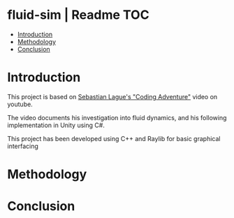 
* fluid-sim | Readme:TOC:
- [[#introduction][Introduction]]
- [[#methodology][Methodology]]
- [[#conclusion][Conclusion]]

* Introduction
This project is based on [[https://www.youtube.com/watch?v=rSKMYc1CQHE][Sebastian Lague's "Coding Adventure"]] video on youtube.

The video documents his investigation into fluid dynamics, and his following implementation in Unity using C#.

This project has been developed using C++ and Raylib for basic graphical interfacing
* Methodology
* Conclusion
